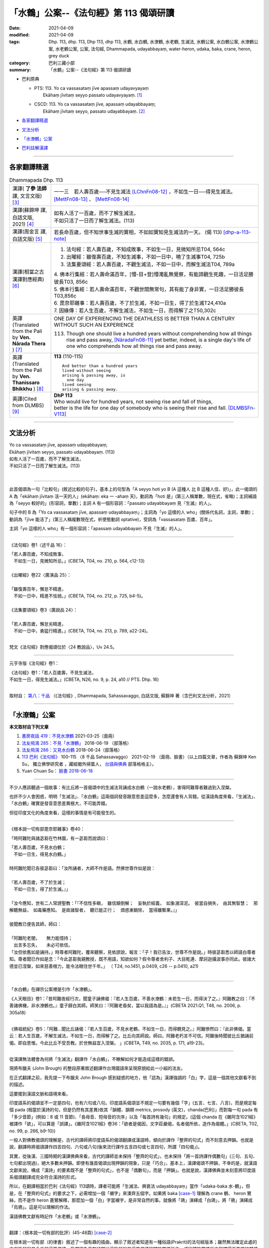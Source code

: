 「水鶴」公案--《法句經》第 113 偈頌研讀
==========================================

:date: 2021-04-09
:modified: 2021-04-09
:tags: Dhp. 113, dhp. 113, Dhp 113, dhp 113, 水鶴, 水白鶴, 水潦鶴, 水老鶴, 生滅法, 水鶴公案, 水白鶴公案, 水潦鶴公案, 水老鶴公案, 公案, 法句經, Dhammapada,  udayabbayaṃ, water-heron, udaka, baka, crane, heron, grey duck
:category: 巴利三藏小部
:summary: 「水鶴」公案--《法句經》第 113 偈頌研讀

- 巴利原典

  * | PTS: 113. Yo ca vassasataṃ jīve apassaṃ udayavyayaṃ
    |      Ekāhaṃ jīvitaṃ seyyo passato udayavyayaṃ.  [1]_

  * | CSCD: 113. Yo  ca vassasataṃ jīve, apassaṃ udayabbayaṃ;
    |      Ekāhaṃ jīvitaṃ seyyo, passato udayabbayaṃ. [2]_

- 各家翻譯精選_

- 文法分析_

- `「水潦鶴」公案`_

- 巴利註解漢譯_

------

各家翻譯精選
~~~~~~~~~~~~~~~~

.. list-table:: Dhammapada Dhp. 113
   :widths: 15 75
   :header-rows: 0
   :class: contrast-reading-table

   * - 漢譯( **了參 法師** 譯, 文言文版) [3]_
     - 一一三　若人壽百歲──不見生滅法 [LChnFn08-12]_ ，不如生一日──得見生滅法。 [MettFn08-13]_ 、 [MettFn08-14]_

   * - 漢譯(蘇錦坤 譯, 白話文版, 2021) [4]_
     - | 如有人活了一百歲，而不了解生滅法，
       | 不如只活了一日而了解生滅法。(113)

   * - 漢譯(周金言 譯, 白話文版) [5]_
     - 若長命百歲，但不知世事生滅的實相，不如如實知見生滅法的一天。 (偈 113) [dhp-a-113-note]_ 

   * - 漢譯(相當之古漢譯對應經典) [6]_
     - 1. 法句經：若人壽百歲，不知成敗事，不如生一日，見微知所忌T04, 564c
       2. 出曜經：雖復壽百歲，不知生滅事，不如一日中，曉了生滅事T04, 725b
       3. 法集要頌經：若人壽百歲，不觀生滅法，不如一日中，而解生滅法T04, 789a

       | 4. 佛本行集經：若人壽命滿百年，[懵-目+登]懵濁亂無覺察，有能諦觀生死趣，一日活足勝彼長T03, 856c
       | 5. 佛本行集經：若人壽命滿百年，不觀世間無常句，其有能了身非實，一日活足勝彼長T03,856c
       | 6. 毘奈耶雜事：若人壽百歲，不了於生滅，不如一日生，得了於生滅T24,410a
       | 7. 因緣傳：若人生百歲，不解生滅法，不如生一日，而得解了之T50,302c

   * - 英譯(Translated from the Pali by **Ven. Nārada Thera** ) [7]_
     - ONE DAY OF EXPERIENCING THE DEATHLESS IS BETTER THAN A CENTURY WITHOUT SUCH AN EXPERIENCE

       113. Though one should live a hundred years without comprehending how all things rise and pass away, [NāradaFn08-11]_ yet better, indeed, is a single day's life of one who comprehends how all things rise and pass away.

   * - 英譯(Translated from the Pali by **Ven. Thanissaro Bhikkhu** ) [8]_
     - **113** (110-115)
       ::
              
          And better than a hundred years   
          lived without seeing    
          arising & passing away, is    
            one day 
          lived seeing    
          arising & passing away.   
  
   * - 英譯(Cited from DLMBS) [9]_
     - | **DhP 113** 
       | Who would live for hundred years, not seeing rise and fall of things, 
       | better is the life for one day of somebody who is seeing their rise and fall. [DLMBSFn-V113]_

------

文法分析
~~~~~~~~~~~


| Yo ca vassasataṃ jīve, apassaṃ udayabbayaṃ;
| Ekāhaṃ jīvitaṃ seyyo, passato udayabbayaṃ. (113)
| 如有人活了一百歲，而不了解生滅法，
| 不如只活了一日而了解生滅法。(113)
| 

-----

此首偈頌為一句「比較句」(敘述比較的句子)，基本上的句型為「A seyyo hoti yo B (A 這種人 比 B 這種人佳、好)」，此一偈頌的 A 為「ekāhaṃ jīvitaṃ 活一天的人」(ekāhaṃ: eka 一 -ahaṃ 天)，動詞為「hoti 是」(第三人稱單數，現在式，省略)；主詞補語為「seyyo 較好的」(形容詞，單數)；主詞 A 有一個形容詞：「passato udayabbayaṃ 見『生滅』的人」。

句子中的 B 為「Yo ca vassasataṃ jīve, apassaṃ udayabbayaṃ」；主詞為「yo 這樣的人 who」(關係代名詞，主詞，單數)；動詞為「jīve 能活了」(第三人稱複數現在式，祈使態動詞 optative)，受詞為「vassasataṃ 百歲、百年」。

主詞「yo 這樣的人 who」有一個形容詞：「apassaṃ udayabbayaṃ 不見『生滅』的人」。

-----

《法句經》卷1〈述千品 16〉：

| 「若人壽百歲，不知成敗事，
| 　不如生一日，見微知所忌。」(CBETA, T04, no. 210, p. 564, c12-13)
| 
| 《出曜經》卷22〈廣演品 25〉：
| 
| 「雖復壽百年，懈怠不精進，
| 　不如一日中，精進不怯弱。」(CBETA, T04, no. 212, p. 725, b4-5)。
| 
| 《法集要頌經》卷3〈廣說品 24〉：
| 
| 「若人壽百歲，懈怠劣精進，
| 　不如一日中，勇猛行精進。」(CBETA, T04, no. 213, p. 789, a22-24)。
| 

梵文《法句經》對應偈頌位於〈24 教說品〉，Uv 24.5。

-----

元亨寺版《法句經》卷1：

| 《法句經》卷1：「若人百歲壽，不見生滅法，
| 不如生一日，得見生滅法。」(CBETA, N26, no. 9, p. 24, a10 // PTS. Dhp. 16)
| 

取材自： `第八：千品 <http://nanda.online-dhamma.net/tipitaka/sutta/khuddaka/dhammapada/dhp-Ken-Yifertw-Su/dhp-Ken-Y-Su-chap08/#dhp-113>`__ （《法句經》, Dhammapada, Sahassavaggo, 白話文版, 蘇錦坤 著（含巴利文法分析，2021） 

------

.. _case_of_cranes:

「水潦鶴」公案
~~~~~~~~~~~~~~~~~

**本文取材自下列文章** 

1. `書房夜話 419：不見水潦鶴 <https://www.facebook.com/groups/491306231038114/permalink/1788860954615962>`__ 2021-03-25（面冊）

2. `法友飛鴻 285：不見「水潦鶴」 <http://yifertw.blogspot.com/2018/06/285.html>`__ 2018-06-19 （部落格）
 
3. `法友飛鴻 286：又見水白鶴 <http://yifertw.blogspot.com/2018/06/blog-post_24.html>`__ 2018-06-24（部落格）
 
4. `113 巴利《法句經》 <https://www.facebook.com/groups/491306231038114/permalink/1763637650471626>`__ 100-115 〈8 千品 Sahassavaggo〉 2021-02-19 （面冊、臉書）（以上四篇文章，作者為 蘇錦坤 Ken Su， 獨立佛學研究者 ，藏經閣外掃葉人， `台語與佛典 <http://yifertw.blogspot.com/>`__ 部落格格主）。

5. Yuan Chuan Su： `臉書 2018-06-18 <https://www.facebook.com/groups/491306231038114/permalink/954005774768155>`__

------

不少人應該聽過一個故事：有比丘將一首偈頌中的生滅法背誦成水白鶴（一說水老鶴），害得阿難尊者難過到入涅槃。

也許不少人會困惑，明明「生滅法」、「水白鶴」這兩個詞發音跟意思差這麼多，怎麼還會有人背錯。從漢語角度來看，「生滅法」、「水白鶴」確實是發音意思差異極大，不可能弄錯。

但從印度文化的角度來看，這樣的事情是有可能發生的。

------

《根本說一切有部毘奈耶雜事》卷40：

「時阿難陀與諸苾芻在竹林園，有一苾芻而說頌曰：

| 「若人壽百歲，不見水白鶴；
| 　不如一日生，得見水白鶴。」
| 
| 時阿難陀聞已告彼苾芻曰：「汝所誦者，大師不作是語。然佛世尊作如是說：
| 
| 『若人壽百歲，不了於生滅；
| 　不如一日生，得了於生滅。』」
| 
| 「汝今應知，世有二人常謗聖教：「『不信性多瞋，　雖信顛倒解；　妄執於經義，　如象溺深泥。　彼當自損失，　由其無智慧；　邪解聽無益，　如毒藥應知。　是故諸智者，　聽已能正行；　煩惑漸銷除，　當得離繫果。』」
| 
| 彼聞教已便告其師，師曰：
| 
| 「阿難陀老闇，　　無力能憶持；
| 　出言多忘失，　　未必可依信。
| 「汝但依舊如是誦持。」時尊者阿難陀，覆來聽察，見依謬說，報言：「子！我已告汝，世尊不作是說。」時彼苾芻悉以師語白尊者知。尊者聞已作如是念：「今此苾芻我親教授，既不用語，知欲如何？假令尊者舍利子、大目乾連、摩訶迦攝波事亦同此。彼諸大德並已涅槃，如來慈善根力，能令法眼住世千年。」 （ T24, no.1451, p.0409, c26 -- p.0410, a21)
| 

------

「水白鶴」在禪宗公案裡是引作「水潦鶴」。

《人天眼目》卷1：「昔阿難夜經行次，聞童子誦佛偈：『若人生百歲，不善水潦鶴：未若生一日，而得決了之。』阿難教之曰：『不善諸佛機，非水潦鶴也。』童子歸白其師。師笑曰：『阿難老昏矣，當以我語為是。』」(CBETA 2021.Q1, T48, no. 2006, p. 305a18)

------

《佛祖統紀》卷5：「阿難...聞比丘誦偈：『若人生百歲，不見水老鶴，不如生一日，而得覩見之。』阿難慘然曰：『此非佛偈。當云：若人生百歲，不解生滅法，不如生一日，而得解了之。比丘向其師說。師曰。阿難老朽言不可信。阿難後時聞彼比丘猶誦前偈。即自思惟。今此比丘不受吾教。於世無益宜入涅槃。 」(CBETA, T49, no. 2035, p. 171, a19-23)。

------

從漢譯無法體會為何將「生滅法」翻譯作「水白鶴」，不瞭解如何才能造成這樣的錯誤。

現將布臘夫 (John Brough) 的整段原著敘述翻譯作台灣國語來呈現原貌給此一小組的法友。

在正式翻譯之前，我先提一下布臘夫 John Brough 感到疑惑的地方，他「認為」漢譯強調的「白」字，這是一個其他文獻看不到的描述。

這要擺到漢語文脈和語境來看。

印度語系的偈頌並不一定是四句，也有六句或八句。印度語系偈頌並不規定一句要有幾個「字」(五言、七言、八言)，而是規定每個 pada (相當於漢詩的句，但是仍然有其差異)依其「韻體、韻類 metrics, prosody (英文)，chanda(巴利)」而對每一句 pada 有「多少音節」(例如：8 或 11 音節)、「長母音、短母音的次序」以及「每首詩有幾句」的規定。(這個 chanda 在《雜阿含1021經》被譯作「欲」，可以算是「誤譯」。《雜阿含1021經》卷36：「欲者是偈因，文字莊嚴偈，名者偈所依，造作為偈體。」(CBETA, T02, no. 99, p. 266, b9-10))

一般人對佛教偈頌的理解是，古代的譯師將印度語系的偈頌翻譯成漢語時，傾向於譯作「整齊的句式」而不刻意去押韻。也就是說，翻譯時將偈頌譯作四言四句、六句或八句(後來流行譯作五言四句或七言四句，所謂「四句偈」)。

其實，從後漢、三國時期的漢譯佛典來看，古代的譯師並未保持「整齊的句式」，也未保持「將一首詩譯作偶數句」(三句、五句、七句都出現過)，絕大多數未押韻。即使有幾首偈頌出現押韻的現象，只是「巧合」，基本上，漢譯偈頌不押韻，不幸的是，就漢語文獻來說，構成「漢詩」的要素既不是「整齊的句式」，也不是「偶數句」，而是「押韻」。也就是說，漢譯佛典並未刻意將印度語系偈頌翻譯成完全符合漢詩的形式。

所以，在翻譯相當於巴利《法句經》113頌時，譯者可能將「生滅法、興衰法 udayabbayaṃ」當作「udaka-baka 水-鶴」，但是，在「整齊的句式」的要求之下，必需增加一個「襯字」來湊齊五個字。如果將 baka [case-1]_ 理解為 crane 鶴、 heron 鷺絲，而不是作 heron 蒼鷺解釋，那麼加一個「白」字當襯字，是非常自然的事。就像將「鴿」演繹成「白鴿」，將「鴉」演繹成「烏鴉」。這是可以理解的作法。

漢語佛教文獻有時記作「水老鶴」或「水潦鶴」。

------

翻譯：〈根本說一切有部的批評〉(45-48頁) [case-2]_

在根本說一切有部（的律書）敘述了一個有趣的插曲，顯示了敘述者知道有一種俗語(Prakrit)的法句經版本；雖然無法確定此處的文句指的就是今本的這首偈頌，我們認為毫無疑問地這指的就是這首偈頌的犍陀羅語版本，或從犍陀羅語版本翻譯得不準確的梵語版本。這個奇怪的故事提到阿難臨入滅之前，他偶然地聽到一位比丘如此地背誦一首法句偈頌：

| 「若人壽百歲，不見水白鶴；
| 　不如一日生，得見水白鶴。」
| 
| 阿難告訴他說：「佛陀不是這麼說。這首偈頌應該是：
| 
| 『若人壽百歲，不了於生滅；
| 　不如一日生，得了於生滅。』」
| 
| 這位比丘將此經過回去跟他老師報告，老師回答說：
| 
| 「阿難陀老闇，無力能憶持；
| 　出言多忘失，未必可依信。」
| 
| 阿難再次遇到這位比丘時，發現他還在背誦原先錯誤的句子，阿難知道企圖去改正他錯誤的內容只是徒勞無功，因為所有能證實他的正確教導的長老比丘都已經入滅。因為了解自己無力護持佛法免於訛誤，阿難決定是他該入滅的時候到了。
| 

可惜我們手上並沒有此一敘述的梵文版本，但是，無可置疑地我們可以利用現存的文獻重新構建此一文句，這首偈頌相當於巴利《法句經》113頌：

| Yo ca vassasataṃ jīve, apassaṃ udayabbayaṃ;
| Ekāhaṃ jīvitaṃ seyyo, passato udayabbayaṃ.
| 
| 如有人活了一百歲，而不了解生滅法，
| 不如只活了一日而了解生滅法。(113)
| 

上半偈的俗語形式為(317頌)：

ya ji vaṣa-śado jivi apaśu udaka-vaya.

如此故事只不過是用來彰顯對於一首誤傳的偈頌或至少是被認為誤傳的偈頌的訂正。如果這首偈頌在當時仍然是「俗語版本」的形式，那個字就不會讓背誦者認為是「water-heron 水-鶴」；而說一切有部（律）的作者就沒有正當理由去嘲諷失誤。相反地，很有可能這首偈頌〔很可能在一些佉盧字體的抄本已經寫作 udaka-vaka（正確應該是udayavyaya 或 udayabbaya）〕，譯成梵文時被不經意地寫作 udaka-bakam ，而導致必需訂正。我們可以觀察到，虛構的故事背景不僅提供了權威的訂正者（阿難尊者）對此訛誤的批評，同時也意味著此一背誦訛誤一直未被發覺，一直到權威的訂正者已經過於年邁，而其記憶也被認為不可靠。如果這樣的訂正更早出現，毫無疑問地發生錯誤的部派無法辯解。

在藏文毘奈耶中，這個故事的另一版本值得被提出來，雖然這仍然是個訛誤的版本，它意味著較晚期的說一切有部（律）在錯誤的偈頌導入一個「精巧的細節 artistic elaboration」，而仍然出於俗語（或者可能是犍陀羅語）的背景。這首被批評的偈頌被描述為：

「To live for a hundred years is certainly like a grey duck in the water; but a life lived all by oneself alone is happiness, like seeing a grey duck in the water. 活了一百歲確實就像水中的灰鴨；但是如果人一生都獨居則是幸福得像看到一隻水中的灰鴨一樣。」

我們無需試著去決定藏譯對巴利「Ekāhaṃ(eka-aha 一日)」這個字的詮釋是失誤還是出自嘲弄（藏譯好像將此字解釋作「Eka-ahaṃ 孤獨-我」)，但是前半偈幾乎可以確定是嘗試去改善第一個版本。藏譯似乎意味著將原先的梵文「apaśyann udaka-bakam 不見水鶴」(漢譯版本可能根據的梵文)改作梵文「avaśyam udake bakah 確實(是一隻)水鶴」的藏譯。這樣的改變不可能出自意外的失誤。在法句經寫本所用的字，作為否定意義的字首 a 其後跟著一個單子音，常被當作是一個字的正常字首，這個單子音有時會被當作「intervocalic 兩個母音之間」的(一般)子音。雖然這首偈頌之中的字是「apaśu」，這個字也有可能在其他時候的拼寫作「avaśu」；而且即使最初仍然認出這個字「apaśu」用的是「p」，從其他寫卷看到的熟悉現象(-p 和 -v 混淆，例如 apādana 和 avādana)會讓此類律本的訂正者認為原稿應該是「v」，而最終寫成「avaśyam 確實」。

很不幸的，阿難對該偈頌的訂正，在藏文譯本中並未顯示任何作用；而後代的藏文閱讀者一定搞不清楚，藏譯中阿難的偈頌會是什麼意義：

「To live for a hundred years is undoubtedly birth and death 壽命百歲無可置疑地就是生與死。」

這裡，此首嘲弄偈頌中的嘲諷用字「avaśyam 」，經由錯誤的引用而成為阿難偈頌的用字，而破壞整首偈頌的義涵。不管是來自這樣的緣故或另一個失誤，甚至更進一步整首偈頌只保存了上半頌而失去了下半頌，造成藏譯經文比漢譯時還在的原文詞句更短的現象。

這容易引人相信，根本說一切有部此處的批評是針對犍陀羅語法句經的經文，而且有可能真是如此。持平來說，這也有可能不是如此。不過，我們能合理地確認所批評偈頌的語言。

事實上，犍陀羅語不是俗語方言(Prakrit dialect)當中唯一會將 udaka 和 udaya 如此混淆的語言，因為俗語寫卷中 udaya 或 udaa 的拼寫對其他(俗語)方言來說可能代表兩個字的任一字，理論上這樣的拼寫可能會在改寫成梵文時被當作 udaka。

------

諾曼博士(KR Norman)指出，很有可能這首偈頌(很可能在一些佉盧字體的抄本已經寫作 udaka-vaka (正確應該是udayavyaya 或 udayabbaya 生滅(法))，翻譯成梵文時被不經意地寫作 udaka-bakam) 而導致這個字讓背誦者認為是「water-heron 水-鶴」；而引起說一切有部(律)的作者嘲諷這個失誤。

布臘夫 John Brough 在書中提到這首偈頌的「藏譯版」走精得更為嚇人（如前述）。

二十世紀的西方學者普遍認為「藏譯佛教文獻比較忠於原文的用字和語法，幾乎可以用來還原翻譯前的印度文本」，布老爺子此處所舉的藏文偈頌的譯例，顯示那樣的主張只是一則神話。

從用字來看，此首梵語 Uv 24.6 和《犍陀羅法句經》19.13 的偈頌應該是與巴利《法句經》113 頌相當。可以看出以下三首偈頌用字相當，只是每個字拼寫有所不同。

舉例來說，漢語的「藥店」，德文為 apotheke, 丹麥文為 apotek, 荷蘭文為 apotheek, 波蘭文的 apteka, 芬蘭文的 apteekki 為同一類。另一類為英文的 pharmacy, 法文的 pharmacie, 西班牙文、葡萄牙文與義大利文的 farmacia, 喬治亞文的 parmatsia. 兩類各自是同一字的不同拼寫。

                 .. list-table:: Pali, Sanskrit, Gāndhārī Dhp. 113
                    :widths: 15 25 60
                    :header-rows: 1

                    * - 法句經
                      - 品名
                      - 偈頌

                    * - 巴利
                      - | Dhp 113
                        | 8 千品 (8.14)
                      - | Yo ca vassasataṃ jīve, 
                        | apassaṃ udayabbayaṃ;
                        | Ekāhaṃ jīvitaṃ seyyo, 
                        | passato udayabbayaṃ.

                    * - 梵語
                      - | Uv 24.6
                        | 24 教說品
                      - | yac ca varṣaśataṁ jīved
                        | apaśyann udayavyayam |
                        | ekāhaṁ jīvitaṁ śreyaḥ
                        | paśyato hy udayavyayam ||

                    * - 犍陀羅語
                      - | Dhp-G 317
                        | 19 千品 (19.13)
                      - | ya ji vaṣaśado jivi 
                        | apaśu udakavaya |
                        | muhutu jivida ṣevha
                        | paśado udakavaya||

其中：

udayavyaya（梵語）或udakavaya（犍陀羅語）就是生滅法。

但因為在中亞一帶的中古印歐語（尤其是犍陀羅語跟混合梵語）發音常出現-k-， -y-混淆的現象 [case-3]_ ，再搭上西元後佛教經典梵語化，因此就出現以下的演變過程：
　
udayavyaya（俗語）

👉udakavaya（犍陀羅語）

👉udakavaka(犍陀羅語/佉盧體拼音) [case-4]_ 

👉udakabaka（梵語：水白鶴） [case-5]_

換句話說，之所以有人將「生滅法」背誦成「水白鶴」，是佛教經典歷經上百年梵語化，出現錯誤的逆構。

當在中亞地區的根本說一切部僧團，有人把「生滅法」背誦成「水白鶴」造成爭議後，僧團將此一故事以阿難為主角記載在他們的經典中。 [case-6]_

雖然故事的主角可能不是阿難，但這告訴人們，經典透過背誦的方式傳承也有背錯的時候，但因為僧團背誦經典是以多人分工背誦的方式傳承，故得以透過多人背誦比對的方式將某些人背錯的部分校正。

從巴利(Dhp 113)前後偈頌來看，可以將此一偈頌的漢譯偈頌定位。T210《法句經》與巴利《法句經》不僅品名相似，對應偈頌也大致相同。T213《法集要頌經》的品名與對應偈頌的次序要和與梵文《法句經》（《優陀那品》)、T212《出曜經》為同一組。

.. list-table:: 8. Sahassavaggo (Dhp.100-115) 巴利偈頌(漢譯) 8 〈千品〉, T210《法句經》16 〈述千品〉, T213《法集要頌經》〈24 廣說品〉33頌
                    :widths: 32 32 36
                    :header-rows: 1

                    * - | T210《法句經》 
                        | 16 〈述千品〉
                      - | T213《法集要頌經》
                        | 〈24 廣說品〉33頌
                      - | 巴利偈頌(漢譯)
                        | 8 〈千品〉

                    * - 祭神以求福，從後觀其報，四分未望一，不如禮賢者。(9)
                      - 若人禱神祀，經歲望其福，彼於四分中，亦不獲其一。(21)
                      - 若有人滿一年以不管何種犧牲或祭祀求福，所得的福不如禮敬正直者的四分之一。(108)

                    * - 能善行禮節，常敬長老者，四福自然增，色力壽而安。(10)
                      - 
                      - 常禮敬有戒德的人，尊敬年長的人，有四種利益：增長年壽、儀容體態、體力、安樂。(109)

                    * - 若人壽百歲，遠正不持戒，不如生一日，守戒正意禪。(11)
                      - 
                      - 如有人活了一百歲，未遵守戒律，心志不安定，不如生長一日守戒而具禪定。(110)

                    * - 
                      - 
                      - 如有人活了一百歲，無智慧，心志不安定，不如生長一日有智慧而具禪定。(111)

                    * - 若人壽百歲，邪偽無有智，不如生一日，一心學正智。(12)
                      - 
                      - 

                    * - 若人壽百歲，懈怠不精進，不如生一日，勉力行精進。(13)
                      - 若人壽百歲，懈怠劣精進，不如一日中，勇猛行精進。(5)
                      - 如有人活了一百歲，怠惰不精進，不如生長一日而堅毅精進。(112)

                    * - 若人壽百歲，不知成敗事，不如生一日，見微知所忌。(14)
                      - 若人壽百歲，不觀生滅法，不如一日中，而解生滅法。(6)
                      - 如有人活了一百歲，不了解生滅法，不如生長一日而了解生滅法。(113)

                    * - 若人壽百歲，不見甘露道，不如生一日，服行甘露味。(15)
                      - 若人壽百歲，不見甘露句，不如一日中，得服甘露味。(15)
                      - 如有人活了一百歲，不見甘露道，不如生長一日而見甘露道。(114)

                    * - 若人壽百歲，不知大道義，不如生一日，學惟佛法要。(16)
                      - 若人壽百歲，不見最上句，不如一日中，得見最上道。(13)
                      - 如有人活了一百歲，不見最上法，不如生長一日而得見最上法。(115)

翻譯上，以 uppādavaya 為生滅， udayabbaya 古譯雖也譯作「生滅」，但是也有譯作「成敗」、「興衰」以作區隔。

我們可以推定T210《法句經》14頌與T213《法集要頌經》6頌和巴利《法句經》的113頌相當。如果三者的用字相當的話，T210《法句經》是將「udayabbaya」譯作「成敗」，而T213《法集要頌經》則是譯作「生滅」。

蘇錦坤認為將「udayabbaya」誤解成「udaka-baka 水-鶴」，究竟是某種語言的特色(如犍陀羅語、佛教混合梵語)，還是因為讀音不清而造成誤解，都有待進一步澄清。不見得要將兩位學者的意見當作定論。

有網友認為此事發生在阿難臨涅槃前。阿難於世尊成等正覺時出生，世尊81歲入滅，阿難時年46歲，如阿難世壽為 98 歲，則此事發生於世尊涅槃後52年，地點在王舍城竹林園(竹林精舍)。

這不太可能，因為，王舍城近於世尊說法用語(或幾種說法用語之一)，不可能產生將「udayabbaya」誤解成「udaka-baka 水-鶴」的變化。

這件事應該發生在「大犍陀羅區」，時間也會比阿難入涅槃晚得多。

在大多數語言，見到「軟顎音 velar consonant 弱化的現象」，也就是說，隨著時間的演變或語言流傳到其他地區，兩個母音之間的「軟顎音」會「弱化」。

例如「軟顎音 k, g」會弱化成「y」甚至消失。
「軟顎音 velar consonant」的發音部位請參考附圖，

  .. image:: {filename}/extra/img/velar-consonant.jpg
     :alt: 軟顎音
     :width: 460
     :height: 270

此圖和對「軟顎音 velar consonant」的詳細解說，請參考《維基百科》詞條「軟顎音」：(https://zh.wikipedia.org/wiki/%E8%BD%AF%E8%85%AD%E9%9F%B3)

| Yo ca vassasataṃ jīve, apassaṃ udayabbayaṃ;
| Ekāhaṃ jīvitaṃ seyyo, passato udayabbayaṃ. (113)
| 
| 如有人活了一百歲，而不了解生滅法，
| 不如只活了一日而了解生滅法。(113)
| 

上半頌最後一個字「udayabbayaṃ 生滅法」，在某個地區(大家都說是「大犍陀羅地區」)，會弱化成「udaabbayaṃ」，而「udaa」也有可能是「udaka」弱化成「udaya」，又進一步弱化成「udaa」，因此解說時，會將此字解釋為「水」。

事實上，犍陀羅語不是俗語方言(Prakrit dialect)當中唯一會將 udaka 和 udaya 如此混淆的語言，因為俗語寫卷中 udaya 或 udaa 的拼寫對其他(俗語)方言來說可能代表兩個字的任一字，理論上這樣的拼寫可能會在改寫成梵文時被當作 udaka。

  .. image:: {filename}/extra/img/weaken-velar-consonant.jpg
     :alt: 軟顎音弱化
     :width: 360
     :height: 475

weakening xxx even harder, 是很好笑的表達方式。讓一個東西更弱化會是 weakening xxx even softer.
但是，英文就得這樣講。（蘇錦坤）

正統漢語中ê五(gōo)、我(guá)、牙(gê)、義(gī)，佇台語內底攏亦擱有g。毋過佇北方漢語內底g攏無去矣。嘛是仝款ê弱化音變。（Rex Su）

鵝，台語為「go5」，華語為「ㄜˊ」，「g」已經弱化而消失，誤「goo7」，華語為「ㄨˋ」，「g」已經弱化而消失。（蘇錦坤）  

------

巴利註解漢譯
~~~~~~~~~~~~~~~

apassaṃ udayavyayaṃ 不能見到五蘊的生滅。

ekāhaṃ jīvitaṃ seyyo passato udayavyayaṃ 僅有一天能見到五蘊生滅的人，比其他人好。 [10]_

--------------

備註：
------

.. [1] 〔註001〕　 `巴利原典 (PTS) Dhammapadapāḷi <https://www.accesstoinsight.org/tipitaka/sltp/Dhp_utf8.html>`__ 乃參考 `Access to Insight <http://www.accesstoinsight.org/>`__ → `Tipitaka <http://www.accesstoinsight.org/tipitaka/index.html>`__ : → `Dhp <http://www.accesstoinsight.org/tipitaka/kn/dhp/index.html>`__ → `{Dhp 1-20} <http://www.accesstoinsight.org/tipitaka/sltp/Dhp_utf8.html#v.1>`__ ( `Dhp <http://www.accesstoinsight.org/tipitaka/sltp/Dhp_utf8.html>`__ ; `Dhp 21-32 <http://www.accesstoinsight.org/tipitaka/sltp/Dhp_utf8.html#v.21>`__ ; `Dhp 33-43 <http://www.accesstoinsight.org/tipitaka/sltp/Dhp_utf8.html#v.33>`__ , etc..）

.. [2] 〔註002〕　 `巴利原典 (CSCD) Dhammapadapāḷi 乃參考 `【國際內觀中心】(Vipassana Meditation <http://www.dhamma.org/>`__ (As Taught By S.N. Goenka in the tradition of Sayagyi U Ba Khin)所發行之《第六次結集》(巴利大藏經) CSCD ( `Chaṭṭha Saṅgāyana <http://www.tipitaka.org/chattha>`__ CD)。網路版原始出處(original)請參考： `The Pāḷi Tipitaka (http://www.tipitaka.org/) <http://www.tipitaka.org/>`__ (請於左邊選單“Tipiṭaka Scripts”中選 `Roman → Web <http://www.tipitaka.org/romn/>`__ → Tipiṭaka (Mūla) → Suttapiṭaka → Khuddakanikāya → Dhammapadapāḷi → `1. Yamakavaggo <http://www.tipitaka.org/romn/cscd/s0502m.mul0.xml>`__ (2. `Appamādavaggo <http://www.tipitaka.org/romn/cscd/s0502m.mul1.xml>`__ , 3. `Cittavaggo <http://www.tipitaka.org/romn/cscd/s0502m.mul2.xml>`__ , etc..)。]

.. [3] 〔註003〕　本譯文請參考： `文言文版 <{filename}../dhp-Ven-L-C/dhp-Ven-L-C%zh.rst>`__ ( **了參 法師** 譯，台北市：圓明出版社，1991。) 另參： 

       一、 Dhammapada 法句經(中英對照) -- English translated by **Ven. Ācharya Buddharakkhita** ; Chinese translated by Yeh chun(葉均); Chinese commented by **Ven. Bhikkhu Metta(明法比丘)** 〔 **Ven. Ācharya Buddharakkhita** ( **佛護 尊者** ) 英譯; **了參 法師(葉均)** 譯; **明法比丘** 註（增加許多濃縮的故事）〕： `PDF <{filename}/extra/pdf/ec-dhp.pdf>`__ 、 `DOC <{filename}/extra/doc/ec-dhp.doc>`__ ； `DOC (Foreign1 字型) <{filename}/extra/doc/ec-dhp-f1.doc>`__ 。

       二、 法句經 Dhammapada (Pāḷi-Chinese 巴漢對照)-- 漢譯： **了參 法師(葉均)** ；　單字注解：廖文燦；　注解： **尊者　明法比丘** ；`PDF <{filename}/extra/pdf/pc-Dhammapada.pdf>`__ 、 `DOC <{filename}/extra/doc/pc-Dhammapada.doc>`__ ； `DOC (Foreign1 字型) <{filename}/extra/doc/pc-Dhammapada-f1.doc>`__

.. [4] 〔註004〕　取材自： `《法句經》, Dhammapada, 白話文版，蘇錦坤 著，2021 <{filename}../dhp-Ken-Yifertw-Su/dhp-Ken-Y-Su%zh.rst>`__ （含巴利文法分析與多文譯本比較研究）

         蘇錦坤 Ken Su， `獨立佛學研究者 <https://independent.academia.edu/KenYifertw>`_ ，藏經閣外掃葉人， `台語與佛典 <http://yifertw.blogspot.com/>`_ 部落格格主

         原始出處：「面冊」〔公開社團〕〈 `瀚邦佛學研究中心 <https://www.facebook.com/groups/491306231038114/about>`__ 〉 （由於「面冊」上不易尋找所需文章，所以只能於前述網頁中點選搜尋工具後，再鍵入"巴利《法句經》"試試看；例如可找到： `Dhp. 1 <https://www.facebook.com/groups/491306231038114/permalink/1728314027337322/>`__ ）

.. [5]  〔註005〕　取材自：《法句經／故事集》，馬來西亞．達摩難陀長老(K. Sri Dhammananda) 編著，臺灣．周金言 譯， 1996.04 出版，620 頁，出版者：臺灣．嘉義市．新雨雜誌社 ( `法雨道場 <http://www.dhammarain.org.tw/>`__ ／ `雜誌月刊 <http://www.dhammarain.org.tw/magazine/all.html>`__ )；　

         線上版： `法句經故事集 <http://www.budaedu.org/story/dp000.php>`__ （ `佛陀教育基金會 <http://www.budaedu.org>`__ ）、 `本站 <{filename}../dhp-story/dhp-story-han-ciu%zh.rst>`__ ；

         `PDF 檔 <http://ftp.budaedu.org/publish/C3/CH31/CH318-04-01-001.PDF>`__ （ 直行式排版， `佛陀教育基金會 <http://www.budaedu.org>`__ ）

.. [6] 〔註006〕　取材自：【部落格-- 荒草不曾鋤】-- `《法句經》 <http://yathasukha.blogspot.tw/2011/07/1.html>`__ （涵蓋了T210《法句經》、T212《出曜經》、 T213《法集要頌經》、巴利《法句經》、巴利《優陀那》、梵文《法句經》，對他種語言的偈頌還附有漢語翻譯。）

          **參考相當之古漢譯對應經典：**

          - | `《法句經》校勘與標點 <http://yifert210.blogspot.tw/>`__ ，2014。
            | 〔大正新脩大藏經第四冊 `No. 210《法句經》 <http://www.cbeta.org/result/T04/T04n0210.htm>`__ ； **尊者 法救** 撰　吳天竺沙門** 維祇難** 等譯： `卷上 <http://www.cbeta.org/result/normal/T04/0210_001.htm>`__ 、 `卷下 <http://www.cbeta.org/result/normal/T04/0210_002.htm>`__ 〕(CBETA)

          - | `《法句譬喻經》校勘與標點 <http://yifert211.blogspot.tw/>`__ ，2014。
            | 大正新脩大藏經 第四冊 `No. 211《法句譬喻經》 <http://www.cbeta.org/result/T04/T04n0211.htm>`__ ；晉世沙門 **法炬** 共 **法立** 譯： `卷第一 <http://www.cbeta.org/result/normal/T04/0211_001.htm>`__ 、 `卷第二 <http://www.cbeta.org/result/normal/T04/0211_002.htm>`__ 、 `卷第三 <http://www.cbeta.org/result/normal/T04/0211_003.htm>`__ 、 `卷第四 <http://www.cbeta.org/result/normal/T04/0211_004.htm>`__ (CBETA)

          - | `《出曜經》校勘與標點 <http://yifertw212.blogspot.com/>`__ ，2014。
            | 〔大正新脩大藏經 第四冊 `No. 212《出曜經》 <http://www.cbeta.org/result/T04/T04n0212.htm>`__ ；姚秦涼州沙門 **竺佛念** 譯： `卷第一 <http://www.cbeta.org/result/normal/T04/0212_001.htm>`__ 、 `卷第二 <http://www.cbeta.org/result/normal/T04/0212_002.htm>`__ 、 `卷第三 <http://www.cbeta.org/result/normal/T04/0212_003.htm>`__ 、..., 、..., 、..., 、 `卷第二十八 <http://www.cbeta.org/result/normal/T04/0212_028.htm>`__ 、 `卷第二十九 <http://www.cbeta.org/result/normal/T04/0212_029.htm>`__ 、 `卷第三十 <http://www.cbeta.org/result/normal/T04/0212_030.htm>`__ 〕(CBETA)

          - | `《法集要頌經》校勘、標點與 Udānavarga 偈頌對照表 <http://yifertw213.blogspot.tw/>`__ ，2014。
            | 〔大正新脩大藏經第四冊 `No. 213《法集要頌經》 <http://www.cbeta.org/result/T04/T04n0213.htm>`__ ： `卷第一 <http://www.cbeta.org/result/normal/T04/0213_001.htm>`__ 、 `卷第二 <http://www.cbeta.org/result/normal/T04/0213_002.htm>`__ 、 `卷第三 <http://www.cbeta.org/result/normal/T04/0213_003.htm>`__ 、 `卷第四 <http://www.cbeta.org/result/normal/T04/0213_004.htm>`__ 〕(CBETA)  ( **尊者 法救** 集，西天中印度惹爛馱囉國密林寺三藏明教大師賜紫沙門臣 **天息災** 奉　詔譯

.. [7] 〔註007〕　此英譯為 **Ven Nārada Thera** 所譯；請參考原始出處(original): `Dhammapada <http://metta.lk/english/Narada/index.htm>`__ -- PĀLI TEXT AND TRANSLATION WITH STORIES IN BRIEF AND NOTES BY **Ven Nārada Thera** 

.. [8] 〔註008〕　此英譯為 **Ven. Thanissaro Bhikkhu** ( **坦尼沙羅尊者** 所譯；請參考原始出處(original): The Dhammapada, A Translation translated from the Pali by **Ven. Thanissaro Bhikkhu** : `Preface <http://www.accesstoinsight.org/tipitaka/kn/dhp/dhp.intro.than.html#preface>`__ ; `introduction <http://www.accesstoinsight.org/tipitaka/kn/dhp/dhp.intro.than.html#intro>`__ ; `I. Yamakavagga: The Pairs (vv. 1-20) <http://www.accesstoinsight.org/tipitaka/kn/dhp/dhp.01.than.html>`__ , `Dhp II Appamadavagga: Heedfulness (vv. 21-32) <http://www.accesstoinsight.org/tipitaka/kn/dhp/dhp.02.than.html>`__ , `Dhp III Cittavagga: The Mind (Dhp 33-43) <http://www.accesstoinsight.org/tipitaka/kn/dhp/dhp.03.than.html>`__ , ..., `XXVI. The Holy Man (Dhp 383-423) <http://www.accesstoinsight.org/tipitaka/kn/dhp/dhp.26.than.html>`__ (`Access to Insight:Readings in Theravada Buddhism <http://www.accesstoinsight.org/>`__ → `Tipitaka <http://www.accesstoinsight.org/tipitaka/index.html>`__ → `Dhp <http://www.accesstoinsight.org/tipitaka/kn/dhp/index.html>`__ (Dhammapada The Path of Dhamma) or new site: `Dhammapada <https://www.dhammatalks.org/suttas/KN/Dhp/index_Dhp.html>`__ from `Suttas from the Pāli Canon <https://www.dhammatalks.org/suttas/>`__ 

.. [9]  〔註009〕　取材自： `經文選讀 <http://buddhism.lib.ntu.edu.tw/lesson/pali/lesson_pali3.jsp>`__ （ `佛學數位圖書館暨博物館 <http://buddhism.lib.ntu.edu.tw/index.jsp>`__ --- 語言教學． `巴利語教學 <http://buddhism.lib.ntu.edu.tw/lesson/pali/lesson_pali1.jsp>`__ ）

.. [10] 〔註011〕　取材自：【部落格-- 荒草不曾鋤】-- `《法句經》 <http://yathasukha.blogspot.tw/2011/07/1.html>`__ （涵蓋了T210《法句經》、T212《出曜經》、 T213《法集要頌經》、巴利《法句經》、巴利《優陀那》、梵文《法句經》，對他種語言的偈頌還附有漢語翻譯。）

.. [LChnFn08-12] 〔註08-12〕  五蘊生滅，即一切因緣和合法都不是常住法。

.. [MettFn08-13] 〔明法尊者註08-13〕 **生滅法** ：udayabbayaṁ (＜udaya生+vaya滅)。觀察五蘊的二十五異相(pañcavīsatiyā lakkhaṇehi udayañca vayañca apassanto)的生滅。在修觀禪時，見到色法(物質—地.水.火.風的現象)或名法(受、想、行、識)的生滅、無常。「一日」(Ekāhaṁ= eka一 + aha天)在此作「一時」解釋。

.. [dhp-a-113-note] 「世事生滅」，巴利註釋書謂：udayabbayaṁ 生滅法： (＜udaya生+vaya滅)。觀察五蘊的二十五異相(pañcavīsatiyā lakkhaṇehi udayañca vayañca apassanto)的生滅。

.. [MettFn08-14] 〔明法尊者註08-14〕 波羅遮那(Paṭācārā)死了丈夫、兩個兒子、父母、和唯一的哥哥。佛陀安撫她，為她說〈無始相應〉(說輪迴無盡)。本則偈頌故事同 `288-289偈 <{filename}../dhp-contrast-reading-chap20%zh.rst#dhp288>`__ 。

                 PS: 請參《法句經故事集》，八～十二、 `家破人亡的波她卡娜 <{filename}../dhp-story/dhp-story-han-chap08-ciu%zh.rst#dhp-113>`__  (偈 113, Paṭācārātherī, 波羅遮那長老尼的故事) 。

.. [NāradaFn08-11] (Ven. Nārada 08-11) The rise and decay of mind and matter - namely: the impermanence of all conditioned things. A disciple of the Buddha is expected to contemplate the fleeting nature of life, so that he may not be attached to illusory material pleasures.


.. [DLMBSFn-V113] (DLMBS Commentary V113) In Sāvatthi there lived a wealthy man. He had a daughter named Paṭācārā. She was very beautiful and was guarded by her parents when she grew up. But she fell in love with her young servant and ran away with him. They settled in a small village far away from her former home. When she became pregnant, she wanted to go back to her parents' house to deliver the baby there. Her husband was afraid that they would punish him, so he refused to go. But Paṭācārā really wanted to go, so she set out for home while he was away. Her husband hurried after her and caught her on the way. She delivered the baby right there and returned home with him. 

                  After some time, she became pregnant again. Again she requested they return back to Sāvatthi, again her husband refused. As before, she ran away, taking her first born with her. Her husband again found her and wanted to take her back home. At that time, she was about to deliver the baby. So he went away to search for a good place. While he was clearing some piece of land, a snake bit him and he died. Paṭācārā delivered the baby and in the morning she searched for her husband only to find him dead. She was very upset and blamed herself for his death. With both her children she continued to Sāvatthi. 

                  She came to a river, which was full and flooded, because it was raining. She was unable to carry both of her children at the same time. So she left the older boy at the bank and crossed the river with her newborn. She left him on the other side and went back to get her older child. While she was in the middle, a hawk attacked her newborn baby. She tried to frighten him away and shouted, but it carried the baby with it. The elder child heard his mother shouting and thought she was calling for him. So he tried to cross the river, only to be carried away by the strong current. 

                  Grief-stricken and crying she continued to Sāvatthi. At the outskirts of the city she asked a passer-by about her family. The man told her, that there was a terrible storm last night, her parents' house had fallen down, and both her parents and her brother died. So Paṭācārā lost all her family. On hearing this last piece of news she went completely crazy. Her clothes had fallen of her, but she did not notice and roamed through the streets of Sāvatthi. 

                  After a time she reached the Jetavana monastery, where the Buddha was staying at that time. People did not want to allow her to enter, but the Buddha told them to let her come in. When Paṭācārā got to the Buddha, he told her to calm down and exercise some self-control. She then realized she was naked and covered herself with a piece of cloth. She told the Buddha her story. 

                  The Buddha then preached the Dharma to her, telling her that the number of lives when she lost her relatives and cried, was innumerable. At the end of the discourse Paṭācārā reached a first degree of Awakenment. 

                  She became a nun. Once she was washing her feet in the evening. She poured water from the pot, it flowed a short distance and disappeared in the ground. She poured the second time and water flowed little bit farther. When she poured water for the third time, it flowed farthest. She stood there contemplating that all things rise and fall, are born and die, some for a short time, some for longer. The Buddha saw her thoughts and told her this verse, saying that it was better to live shortly and understand this law than to live for hundred years and not to see it. Paṭācārā understood and attained Awakenment.

.. [case-1] Baka，【陽】鶴（crane），蒼鷺 （heron）。 https://dictionary.sutta.org/browse/b/baka/
.. [case-2] A mula-sarvastivadin criticism, INTRODUCTION, "THE GĀNDHĀRĪ DHARMAPADA", LONDON ORIENTAL SERIES. VOLUME 7, EDITED WITH AN INTRODUCTION AND COMMENTARY BY JOHN BROUGH, 1962, https://archive.org/stream/in.ernet.dli.2015.135849/2015.135849.The-Gandhari-Dharmapada_djvu.txt , https://books.google.com.tw/books?id=aytJ5w074RYC&pg=PA1&hl=zh-TW&source=gbs_toc_r&cad=3#v=onepage&q&f=false
.. [case-3] K. R. Norman, A Philological Approach to Buddhism, pp 107-108
.. [case-4] "udakavaka(犍陀羅語/佉盧體拼音)"，這樣講好像有語病。（Kharosti 雖然古譯作「驢唇體」，但是可能出於嘲諷或戲謔、誤解。仍應以「佉盧體」的古譯為合適的稱謂。）

            一般我們稱字體有羅馬字母、希臘字母、斯拉夫字母，來拼寫英語、德語、義大利語、俄羅斯語、希臘語等等，字母發生於書寫，與被書寫的語言沒有絕對的關係。

            在印度語系的語言也是如此，用佉盧字母(佉盧體)、婆羅迷體、天城體、悉曇體去拼寫巴利、梵語、犍陀羅語、佛教梵語、俗語、吐火羅語、粟特語等等。(目前的西元二世紀之前的古代佛教文獻只出現佉盧體和婆羅迷體文字，不過各字體仍然有隨書手與年代書寫習慣的差異。)

            犍陀羅語有一些特性，例如重複子音會簡化成單一子音、沒有長母音的標誌、其他語言拼寫作 ḍ ṭ 的地方在犍陀羅語會拼寫成 ḷ 等等。實際上也有婆羅迷字母拼寫的犍陀羅語文獻存世。(蘇錦坤)

            John Brough 認為 udakavaka 一詞是在用佉盧體書寫時造成，所以我在 udakavaka 一詞後面加註（犍陀羅語/佉盧體拼音)。 (Yuan Chuan Su)  J. Brough, The Gandhari Dharmapada (Buddhist Tradition), p.46
.. [case-5] J. Brough, The Gandhari Dharmapada (Buddhist Tradition),pp 45－48 
.. [case-6] 這故事應該是在西元後且在中亞發生，之所以這樣推論，是因為根據各部派律典記載，佛陀不允許用梵語背誦經典，且東印度也不使用犍陀羅語；至於佛教經典梵語化是西元後才發生的事情。因此事發不會在王舍城，且阿難更早已不在人世。故事中之所以有阿難與王舍城，應該是根本說一切有部想利用阿難的權威去強調背誦正確的重要性。

..
  04-09 rev. add 「水鶴」公案 on title
  created on 2021-04-07
  南傳法句經 `佛陀品　BUDDHAVAGGO <{filename}old-3versions-para/dhp-chap14%zh.rst>`_ 第183 偈頌